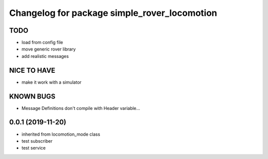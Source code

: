 ^^^^^^^^^^^^^^^^^^^^^^^^^^^^^^^^^^^^^^^^^^^^^
Changelog for package simple_rover_locomotion
^^^^^^^^^^^^^^^^^^^^^^^^^^^^^^^^^^^^^^^^^^^^^

TODO
----
* load from config file
* move generic rover library
* add realistic messages

NICE TO HAVE
------------
* make it work with a simulator

KNOWN BUGS
----------
* Message Definitions don't compile with Header variable...

0.0.1 (2019-11-20)
------------------
* inherited from locomotion_mode class
* test subscriber
* test service